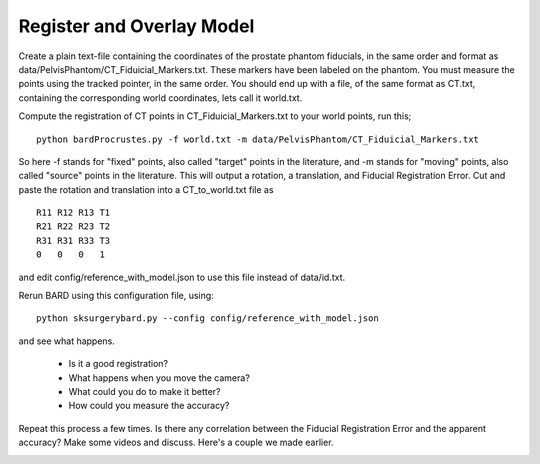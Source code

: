 .. highlight:: shell

.. _Register_and_Overlay:

=============================
Register and Overlay Model
=============================

Create a plain text-file containing the coordinates of the prostate phantom fiducials, in the same order and format as data/PelvisPhantom/CT_Fiduicial_Markers.txt. These markers have been labeled on the phantom. You must measure the points using the tracked pointer, in the same order. You should end up with a file, of the same format as CT.txt, containing the corresponding world coordinates, lets call it world.txt.

Compute the registration of CT points in CT_Fiduicial_Markers.txt to your world points, run this;
::
  python bardProcrustes.py -f world.txt -m data/PelvisPhantom/CT_Fiduicial_Markers.txt

So here -f stands for "fixed" points, also called "target" points in the literature, and -m stands for "moving" points, also called "source" points in the literature.
This will output a rotation, a translation, and Fiducial Registration Error.
Cut and paste the rotation and translation into a CT_to_world.txt file as 
::
  R11 R12 R13 T1
  R21 R22 R23 T2
  R31 R31 R33 T3
  0   0   0   1

and edit config/reference_with_model.json to use this file instead of data/id.txt.

Rerun BARD using this configuration file, using:
::
   python sksurgerybard.py --config config/reference_with_model.json

and see what happens.

 - Is it a good registration?
 - What happens when you move the camera? 
 - What could you do to make it better?
 - How could you measure the accuracy?

Repeat this process a few times. Is there any correlation between the Fiducial Registration Error 
and the apparent accuracy? Make some videos and discuss. Here's a couple we made earlier.

.. image:: overlay_01.png
  :height: 400px
  :alt: Screenshot after registration. FRE=12mm
  :align: center

.. image:: overlay_02.png
  :height: 400px
  :alt: Screenshot after registration. FRE=12mm
  :align: center
